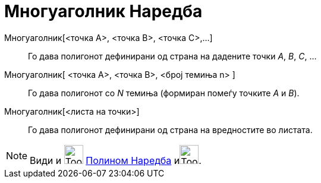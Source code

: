 = Многуаголник Наредба
:page-en: commands/Polygon
ifdef::env-github[:imagesdir: /mk/modules/ROOT/assets/images]

Многуаголник[<точка A>, <точка B>, <точка C>,...]::
  Го дава полигонот дефинирани од страна на дадените точки _A_, _B_, _C_, ...
Многуаголник[ <точка А>, <точка B>, <број темиња n> ]::
  Го дава полигонот со _N_ темиња (формиран помеѓу точките _А_ и _B_).
Многуаголник[<листа на точки>]::
  Го дава полигонот дефинирани од страна на вредностите во листата.

[NOTE]
====

Види и image:Tool_Polygon.gif[Tool Polygon.gif,width=32,height=32] xref:/commands/Полином.adoc[Полином Наредба]
иimage:Tool_Regular_Polygon.gif[Tool Regular Polygon.gif,width=32,height=32].

====
